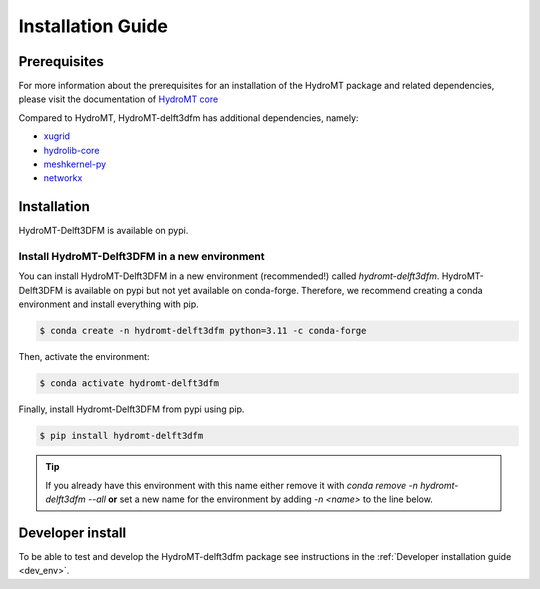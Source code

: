 .. _installation_guide:

==================
Installation Guide
==================

Prerequisites
=============
For more information about the prerequisites for an installation of the HydroMT package
and related dependencies, please visit the documentation of
`HydroMT core <https://deltares.github.io/hydromt/latest/getting_started/installation.html#installation-guide>`_

Compared to HydroMT, HydroMT-delft3dfm has additional dependencies, namely:

- `xugrid <https://github.com/Deltares/xugrid>`_
- `hydrolib-core <https://github.com/Deltares/HYDROLIB-core>`_
- `meshkernel-py <https://github.com/Deltares/MeshKernelPy>`_
- `networkx <https://networkx.org/>`_

Installation
============

HydroMT-Delft3DFM is available on pypi.

Install HydroMT-Delft3DFM in a new environment
----------------------------------------------

You can install HydroMT-Delft3DFM in a new environment (recommended!) called `hydromt-delft3dfm`.
HydroMT-Delft3DFM is available on pypi but not yet available on conda-forge.
Therefore, we recommend creating a conda environment and install everything with pip.

.. code-block:: console

  $ conda create -n hydromt-delft3dfm python=3.11 -c conda-forge

Then, activate the environment:

.. code-block:: console

  $ conda activate hydromt-delft3dfm

Finally, install Hydromt-Delft3DFM from pypi using pip.

.. code-block:: console

  $ pip install hydromt-delft3dfm

.. Tip::

    If you already have this environment with this name either remove it with
    `conda remove -n hydromt-delft3dfm --all` **or** set a new name for the environment
    by adding `-n <name>` to the line below.


Developer install
==================
To be able to test and develop the HydroMT-delft3dfm package see instructions in the :ref:`Developer installation guide <dev_env>`.
